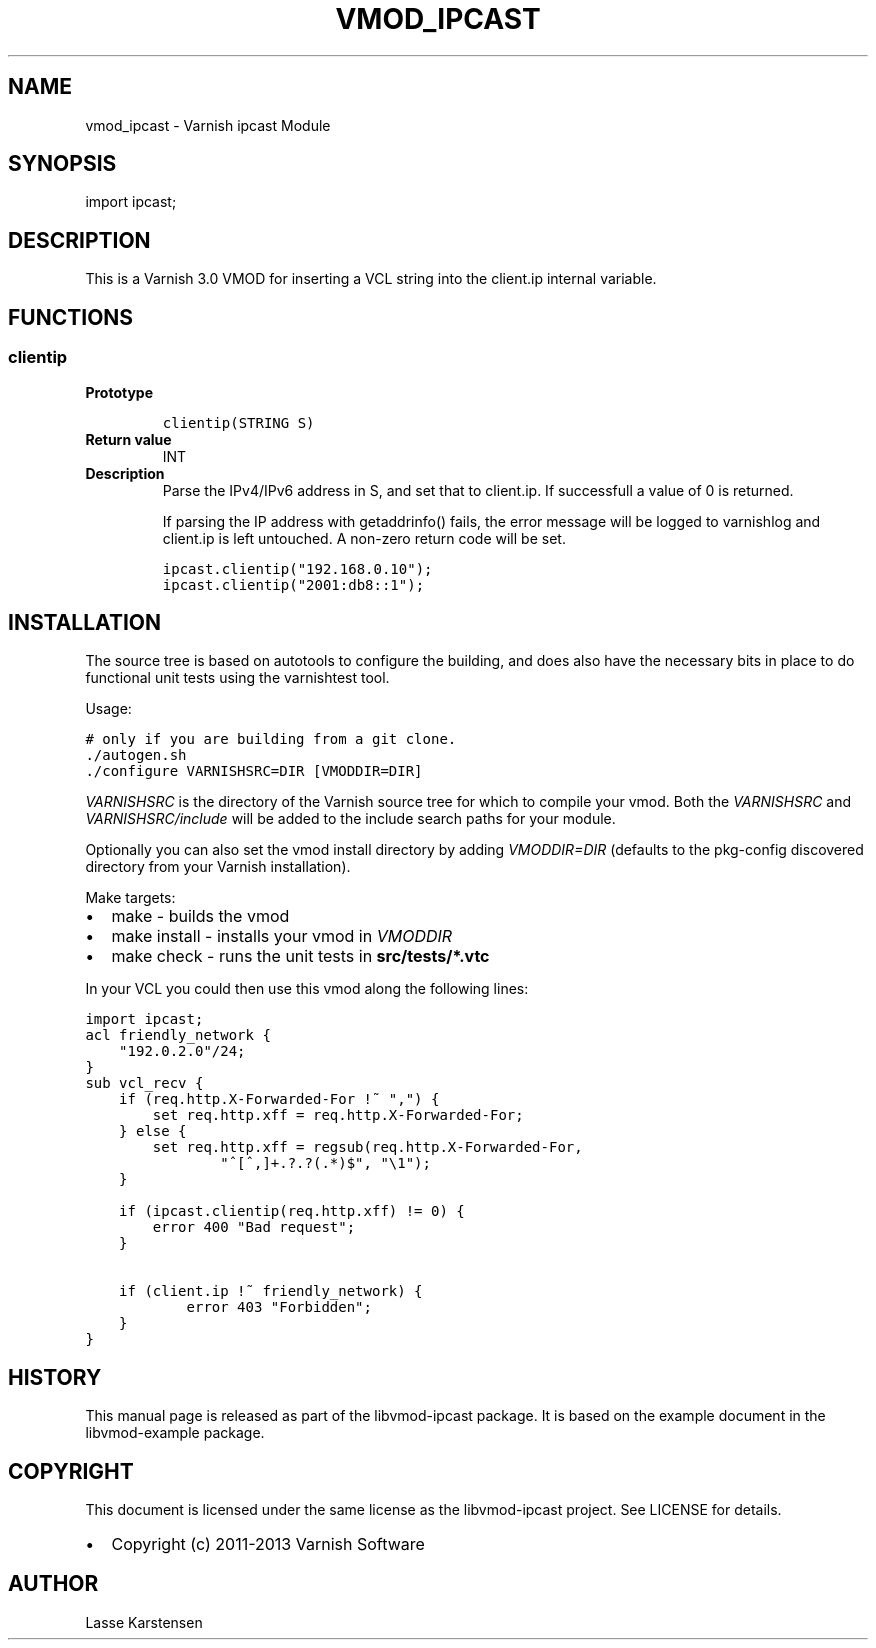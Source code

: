 .\" Man page generated from reStructeredText.
.
.TH VMOD_IPCAST 3 "2013-10-05" "1.0" ""
.SH NAME
vmod_ipcast \- Varnish ipcast Module
.
.nr rst2man-indent-level 0
.
.de1 rstReportMargin
\\$1 \\n[an-margin]
level \\n[rst2man-indent-level]
level margin: \\n[rst2man-indent\\n[rst2man-indent-level]]
-
\\n[rst2man-indent0]
\\n[rst2man-indent1]
\\n[rst2man-indent2]
..
.de1 INDENT
.\" .rstReportMargin pre:
. RS \\$1
. nr rst2man-indent\\n[rst2man-indent-level] \\n[an-margin]
. nr rst2man-indent-level +1
.\" .rstReportMargin post:
..
.de UNINDENT
. RE
.\" indent \\n[an-margin]
.\" old: \\n[rst2man-indent\\n[rst2man-indent-level]]
.nr rst2man-indent-level -1
.\" new: \\n[rst2man-indent\\n[rst2man-indent-level]]
.in \\n[rst2man-indent\\n[rst2man-indent-level]]u
..
.SH SYNOPSIS
.sp
import ipcast;
.SH DESCRIPTION
.sp
This is a Varnish 3.0 VMOD for inserting a VCL string into
the client.ip internal variable.
.SH FUNCTIONS
.SS clientip
.INDENT 0.0
.TP
.B Prototype
.sp
.nf
.ft C
clientip(STRING S)
.ft P
.fi
.TP
.B Return value
INT
.TP
.B Description
Parse the IPv4/IPv6 address in S, and set that to client.ip. If
successfull a value of 0 is returned.
.sp
If parsing the IP address with getaddrinfo() fails, the error
message will be logged to varnishlog and client.ip is left untouched.
A non\-zero return code will be set.
.sp
.nf
.ft C
ipcast.clientip("192.168.0.10");
ipcast.clientip("2001:db8::1");
.ft P
.fi
.UNINDENT
.SH INSTALLATION
.sp
The source tree is based on autotools to configure the building, and
does also have the necessary bits in place to do functional unit tests
using the varnishtest tool.
.sp
Usage:
.sp
.nf
.ft C
# only if you are building from a git clone.
\&./autogen.sh
\&./configure VARNISHSRC=DIR [VMODDIR=DIR]
.ft P
.fi
.sp
\fIVARNISHSRC\fP is the directory of the Varnish source tree for which to
compile your vmod. Both the \fIVARNISHSRC\fP and \fIVARNISHSRC/include\fP
will be added to the include search paths for your module.
.sp
Optionally you can also set the vmod install directory by adding
\fIVMODDIR=DIR\fP (defaults to the pkg\-config discovered directory from your
Varnish installation).
.sp
Make targets:
.INDENT 0.0
.IP \(bu 2
make \- builds the vmod
.IP \(bu 2
make install \- installs your vmod in \fIVMODDIR\fP
.IP \(bu 2
make check \- runs the unit tests in \fBsrc/tests/*.vtc\fP
.UNINDENT
.sp
In your VCL you could then use this vmod along the following lines:
.sp
.nf
.ft C
import ipcast;
acl friendly_network {
    "192.0.2.0"/24;
}
sub vcl_recv {
    if (req.http.X\-Forwarded\-For !~ ",") {
        set req.http.xff = req.http.X\-Forwarded\-For;
    } else {
        set req.http.xff = regsub(req.http.X\-Forwarded\-For,
                "^[^,]+.?.?(.*)$", "\e1");
    }

    if (ipcast.clientip(req.http.xff) != 0) {
        error 400 "Bad request";
    }

    if (client.ip !~ friendly_network) {
            error 403 "Forbidden";
    }
}
.ft P
.fi
.SH HISTORY
.sp
This manual page is released as part of the libvmod\-ipcast package. It
is based on the example document in the libvmod\-example package.
.SH COPYRIGHT
.sp
This document is licensed under the same license as the
libvmod\-ipcast project. See LICENSE for details.
.INDENT 0.0
.IP \(bu 2
Copyright (c) 2011\-2013 Varnish Software
.UNINDENT
.SH AUTHOR
Lasse Karstensen
.\" Generated by docutils manpage writer.
.\" 
.
